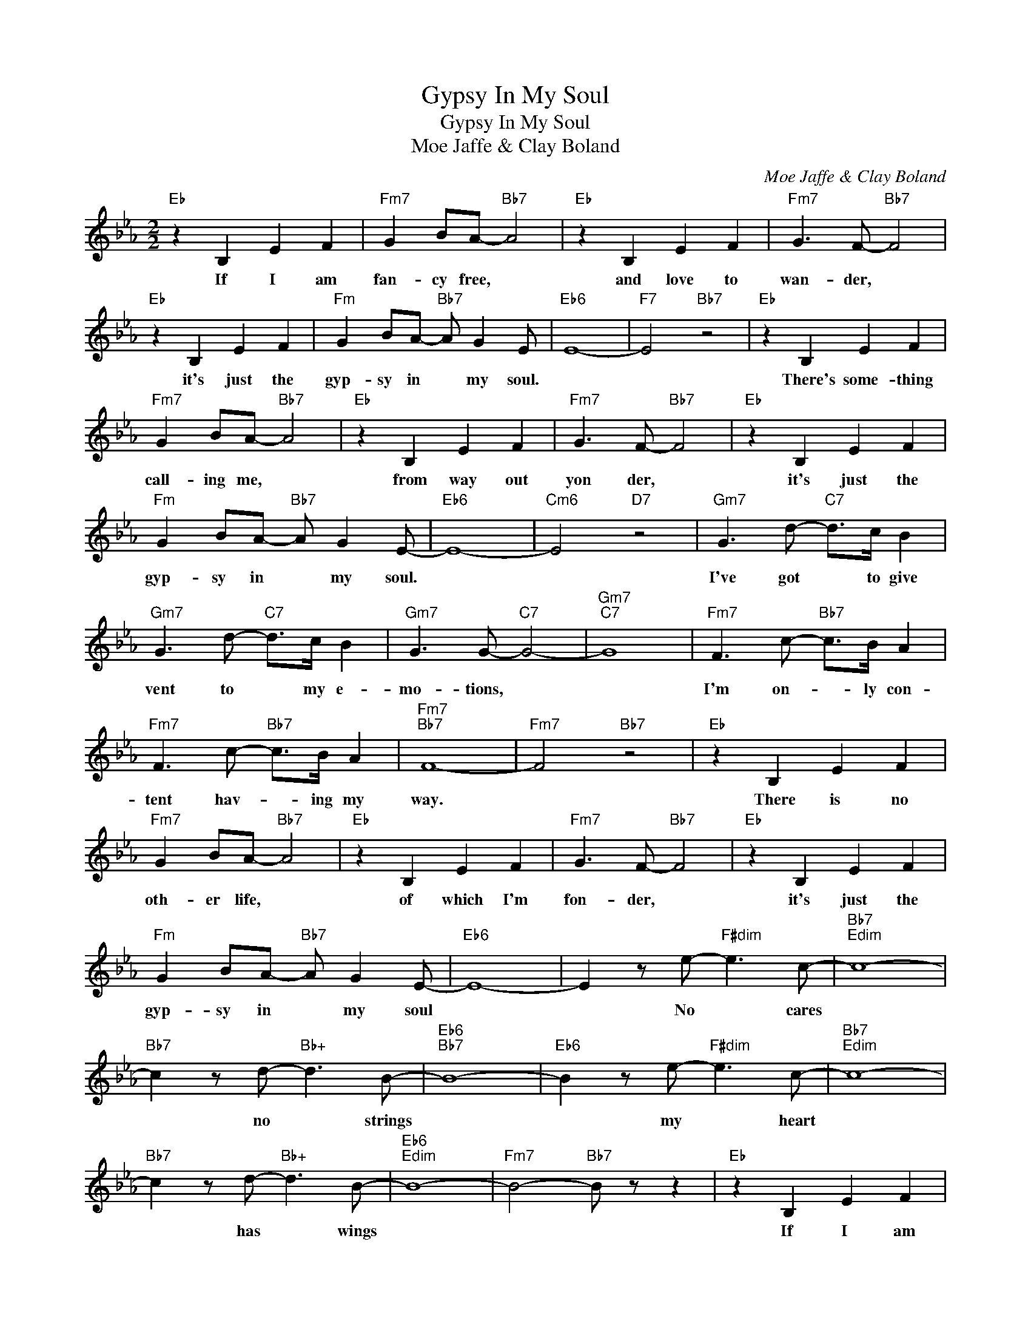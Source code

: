 X:1
T:Gypsy In My Soul
T:Gypsy In My Soul
T:Moe Jaffe & Clay Boland
C:Moe Jaffe & Clay Boland
Z:All Rights Reserved
L:1/8
M:2/2
K:Eb
V:1 treble 
%%MIDI program 40
%%MIDI control 7 100
%%MIDI control 10 64
V:1
"Eb" z2 B,2 E2 F2 |"Fm7" G2 BA-"Bb7" A4 |"Eb" z2 B,2 E2 F2 |"Fm7" G3 F-"Bb7" F4 | %4
w: If I am|fan- cy free, *|and love to|wan- der, *|
"Eb" z2 B,2 E2 F2 |"Fm" G2 BA-"Bb7" A G2 E |"Eb6" E8- |"F7" E4"Bb7" z4 |"Eb" z2 B,2 E2 F2 | %9
w: it's just the|gyp- sy in * my soul.|||There's some- thing|
"Fm7" G2 BA-"Bb7" A4 |"Eb" z2 B,2 E2 F2 |"Fm7" G3 F-"Bb7" F4 |"Eb" z2 B,2 E2 F2 | %13
w: call- ing me, *|from way out|yon der, *|it's just the|
"Fm" G2 BA-"Bb7" A G2 E- |"Eb6" E8- |"Cm6" E4"D7" z4 |"Gm7" G3 d-"C7" d>c B2 | %17
w: gyp- sy in * my soul.|||I've got * to give|
"Gm7" G3 d-"C7" d>c B2 |"Gm7" G3 G-"C7" G4- |"Gm7""C7" G8 |"Fm7" F3 c-"Bb7" c>B A2 | %21
w: vent to * my e-|mo- tions, *||I'm on- * ly con-|
"Fm7" F3 c-"Bb7" c>B A2 |"Fm7""Bb7" F8- |"Fm7" F4"Bb7" z4 |"Eb" z2 B,2 E2 F2 | %25
w: tent hav- * ing my|way.||There is no|
"Fm7" G2 BA-"Bb7" A4 |"Eb" z2 B,2 E2 F2 |"Fm7" G3 F-"Bb7" F4 |"Eb" z2 B,2 E2 F2 | %29
w: oth- er life, *|of which I'm|fon- der, *|it's just the|
"Fm" G2 BA-"Bb7" A G2 E- |"Eb6" E8- | E2 z e-"F#dim" e3 c- |"Bb7""Edim" c8- | %33
w: gyp- sy in * my soul||* No * cares||
"Bb7" c2 z d-"Bb+" d3 B- |"Eb6""Bb7" B8- |"Eb6" B2 z e-"F#dim" e3 c- |"Bb7""Edim" c8- | %37
w: * no * strings||* my * heart||
"Bb7" c2 z d-"Bb+" d3 B- |"Eb6""Edim" B8- |"Fm7" B4-"Bb7" B z z2 |"Eb" z2 B,2 E2 F2 | %41
w: * has * wings|||If I am|
"Fm7" G2 BA-"Bb7" A4 |"Eb" z2 B,2 E2 F2 |"Fm7" G3 F-"Bb7" F4 |"Eb6" z2 B,2 E2 F2 | %45
w: fan- cy free *|and love to|wan- der, *|it's just the|
"Fm7" G2 BA-"Bb7" A G2 E- |"Eb6""Db7" E8- |"Eb6" E6 z2 |] %48
w: gyp- sy in * my soul.-|||

